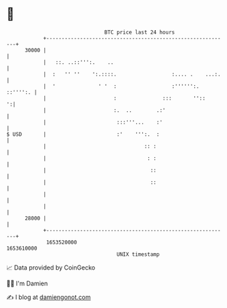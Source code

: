 * 👋

#+begin_example
                                   BTC price last 24 hours                    
               +------------------------------------------------------------+ 
         30000 |                                                            | 
               |   ::. ..::''':.    ..                                      | 
               |  :   '' ''    ':.::::.                  :.... .    ...:.   | 
               |  '              ' '  :                  :'''''':. ::'''':. | 
               |                      :               :::       ''::      ':| 
               |                      :.  ..        .:'                     | 
               |                       :::'''...    :'                      | 
   $ USD       |                       :'    ''':.  :                       | 
               |                                :: :                        | 
               |                                 : :                        | 
               |                                  ::                        | 
               |                                  ::                        | 
               |                                                            | 
               |                                                            | 
         28000 |                                                            | 
               +------------------------------------------------------------+ 
                1653520000                                        1653610000  
                                       UNIX timestamp                         
#+end_example
📈 Data provided by CoinGecko

🧑‍💻 I'm Damien

✍️ I blog at [[https://www.damiengonot.com][damiengonot.com]]

